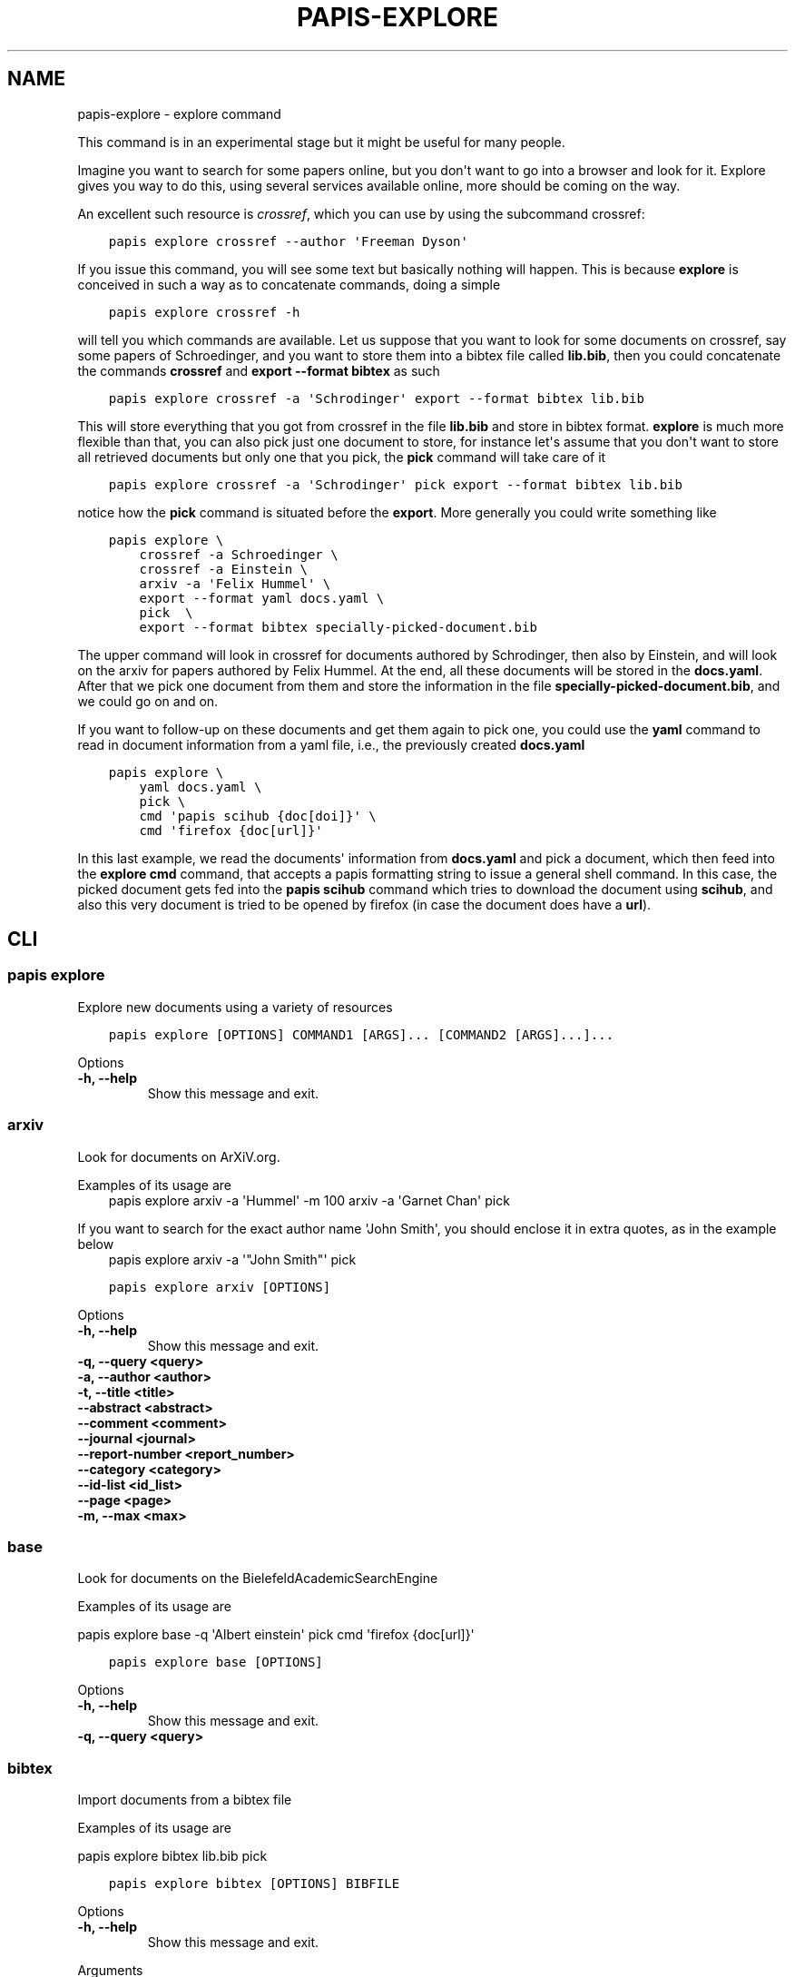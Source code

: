 .\" Man page generated from reStructuredText.
.
.TH "PAPIS-EXPLORE" "1" "May 02, 2020" "0.10" "papis"
.SH NAME
papis-explore \- explore command
.
.nr rst2man-indent-level 0
.
.de1 rstReportMargin
\\$1 \\n[an-margin]
level \\n[rst2man-indent-level]
level margin: \\n[rst2man-indent\\n[rst2man-indent-level]]
-
\\n[rst2man-indent0]
\\n[rst2man-indent1]
\\n[rst2man-indent2]
..
.de1 INDENT
.\" .rstReportMargin pre:
. RS \\$1
. nr rst2man-indent\\n[rst2man-indent-level] \\n[an-margin]
. nr rst2man-indent-level +1
.\" .rstReportMargin post:
..
.de UNINDENT
. RE
.\" indent \\n[an-margin]
.\" old: \\n[rst2man-indent\\n[rst2man-indent-level]]
.nr rst2man-indent-level -1
.\" new: \\n[rst2man-indent\\n[rst2man-indent-level]]
.in \\n[rst2man-indent\\n[rst2man-indent-level]]u
..
.sp
This command is in an experimental stage but it might be useful for many
people.
.sp
Imagine you want to search for some papers online, but you don\(aqt want to
go into a browser and look for it. Explore gives you way to do this,
using several services available online, more should be coming on the way.
.sp
An excellent such resource is \fI\%crossref\fP,
which you can use by using the subcommand crossref:
.INDENT 0.0
.INDENT 3.5
.sp
.nf
.ft C
papis explore crossref \-\-author \(aqFreeman Dyson\(aq
.ft P
.fi
.UNINDENT
.UNINDENT
.sp
If you issue this command, you will see some text but basically nothing
will happen. This is because \fBexplore\fP is conceived in such a way
as to concatenate commands, doing a simple
.INDENT 0.0
.INDENT 3.5
.sp
.nf
.ft C
papis explore crossref \-h
.ft P
.fi
.UNINDENT
.UNINDENT
.sp
will tell you which commands are available.
Let us suppose that you want to look for some documents on crossref,
say some papers of Schroedinger, and you want to store them into a bibtex
file called \fBlib.bib\fP, then you could concatenate the commands
\fBcrossref\fP and \fBexport \-\-format bibtex\fP as such
.INDENT 0.0
.INDENT 3.5
.sp
.nf
.ft C
papis explore crossref \-a \(aqSchrodinger\(aq export \-\-format bibtex lib.bib
.ft P
.fi
.UNINDENT
.UNINDENT
.sp
This will store everything that you got from crossref in the file \fBlib.bib\fP
and store in bibtex format. \fBexplore\fP is much more flexible than that,
you can also pick just one document to store, for instance let\(aqs assume that
you don\(aqt want to store all retrieved documents but only one that you pick,
the \fBpick\fP command will take care of it
.INDENT 0.0
.INDENT 3.5
.sp
.nf
.ft C
papis explore crossref \-a \(aqSchrodinger\(aq pick export \-\-format bibtex lib.bib
.ft P
.fi
.UNINDENT
.UNINDENT
.sp
notice how the \fBpick\fP command is situated before the \fBexport\fP\&.
More generally you could write something like
.INDENT 0.0
.INDENT 3.5
.sp
.nf
.ft C
papis explore \e
    crossref \-a Schroedinger \e
    crossref \-a Einstein \e
    arxiv \-a \(aqFelix Hummel\(aq \e
    export \-\-format yaml docs.yaml \e
    pick  \e
    export \-\-format bibtex specially\-picked\-document.bib
.ft P
.fi
.UNINDENT
.UNINDENT
.sp
The upper command will look in crossref for documents authored by Schrodinger,
then also by Einstein, and will look on the arxiv for papers authored by Felix
Hummel. At the end, all these documents will be stored in the \fBdocs.yaml\fP\&.
After that we pick one document from them and store the information in
the file \fBspecially\-picked\-document.bib\fP, and we could go on and on.
.sp
If you want to follow\-up on these documents and get them again to pick one,
you could use the \fByaml\fP command to read in document information from a yaml
file, i.e., the previously created \fBdocs.yaml\fP
.INDENT 0.0
.INDENT 3.5
.sp
.nf
.ft C
papis explore \e
    yaml docs.yaml \e
    pick \e
    cmd \(aqpapis scihub {doc[doi]}\(aq \e
    cmd \(aqfirefox {doc[url]}\(aq
.ft P
.fi
.UNINDENT
.UNINDENT
.sp
In this last example, we read the documents\(aq information from \fBdocs.yaml\fP and
pick a document, which then feed into the \fBexplore cmd\fP command, that accepts
a papis formatting string to issue a general shell command.  In this case, the
picked document gets fed into the \fBpapis scihub\fP command which tries to
download the document using \fBscihub\fP, and also this very document is tried to
be opened by firefox (in case the document does have a \fBurl\fP).
.SH CLI
.SS papis explore
.sp
Explore new documents using a variety of resources
.INDENT 0.0
.INDENT 3.5
.sp
.nf
.ft C
papis explore [OPTIONS] COMMAND1 [ARGS]... [COMMAND2 [ARGS]...]...
.ft P
.fi
.UNINDENT
.UNINDENT
.sp
Options
.INDENT 0.0
.TP
.B \-h, \-\-help
Show this message and exit.
.UNINDENT
.SS arxiv
.sp
Look for documents on ArXiV.org.
.sp
Examples of its usage are
.INDENT 0.0
.INDENT 3.5
papis explore arxiv \-a \(aqHummel\(aq \-m 100 arxiv \-a \(aqGarnet Chan\(aq pick
.UNINDENT
.UNINDENT
.sp
If you want to search for the exact author name \(aqJohn Smith\(aq, you should
enclose it in extra quotes, as in the example below
.INDENT 0.0
.INDENT 3.5
papis explore arxiv \-a \(aq"John Smith"\(aq pick
.UNINDENT
.UNINDENT
.INDENT 0.0
.INDENT 3.5
.sp
.nf
.ft C
papis explore arxiv [OPTIONS]
.ft P
.fi
.UNINDENT
.UNINDENT
.sp
Options
.INDENT 0.0
.TP
.B \-h, \-\-help
Show this message and exit.
.UNINDENT
.INDENT 0.0
.TP
.B \-q, \-\-query <query>
.UNINDENT
.INDENT 0.0
.TP
.B \-a, \-\-author <author>
.UNINDENT
.INDENT 0.0
.TP
.B \-t, \-\-title <title>
.UNINDENT
.INDENT 0.0
.TP
.B \-\-abstract <abstract>
.UNINDENT
.INDENT 0.0
.TP
.B \-\-comment <comment>
.UNINDENT
.INDENT 0.0
.TP
.B \-\-journal <journal>
.UNINDENT
.INDENT 0.0
.TP
.B \-\-report\-number <report_number>
.UNINDENT
.INDENT 0.0
.TP
.B \-\-category <category>
.UNINDENT
.INDENT 0.0
.TP
.B \-\-id\-list <id_list>
.UNINDENT
.INDENT 0.0
.TP
.B \-\-page <page>
.UNINDENT
.INDENT 0.0
.TP
.B \-m, \-\-max <max>
.UNINDENT
.SS base
.sp
Look for documents on the BielefeldAcademicSearchEngine
.sp
Examples of its usage are
.sp
papis explore base \-q \(aqAlbert einstein\(aq pick cmd \(aqfirefox {doc[url]}\(aq
.INDENT 0.0
.INDENT 3.5
.sp
.nf
.ft C
papis explore base [OPTIONS]
.ft P
.fi
.UNINDENT
.UNINDENT
.sp
Options
.INDENT 0.0
.TP
.B \-h, \-\-help
Show this message and exit.
.UNINDENT
.INDENT 0.0
.TP
.B \-q, \-\-query <query>
.UNINDENT
.SS bibtex
.sp
Import documents from a bibtex file
.sp
Examples of its usage are
.sp
papis explore bibtex lib.bib pick
.INDENT 0.0
.INDENT 3.5
.sp
.nf
.ft C
papis explore bibtex [OPTIONS] BIBFILE
.ft P
.fi
.UNINDENT
.UNINDENT
.sp
Options
.INDENT 0.0
.TP
.B \-h, \-\-help
Show this message and exit.
.UNINDENT
.sp
Arguments
.INDENT 0.0
.TP
.B BIBFILE
Required argument
.UNINDENT
.SS citations
.sp
Query the citations of a paper
.sp
Example:
.sp
Go through the citations of a paper and export it in a yaml file
.INDENT 0.0
.INDENT 3.5
papis explore citations \(aqeinstein\(aq export \-\-format yaml einstein.yaml
.UNINDENT
.UNINDENT
.INDENT 0.0
.INDENT 3.5
.sp
.nf
.ft C
papis explore citations [OPTIONS] [QUERY]
.ft P
.fi
.UNINDENT
.UNINDENT
.sp
Options
.INDENT 0.0
.TP
.B \-\-doc\-folder <doc_folder>
Apply action to a document path
.UNINDENT
.INDENT 0.0
.TP
.B \-h, \-\-help
Show this message and exit.
.UNINDENT
.INDENT 0.0
.TP
.B \-s, \-\-save
Store the citations in the document\(aqs folder for later use
.UNINDENT
.INDENT 0.0
.TP
.B \-\-rmfile
Remove the stored citations file
.UNINDENT
.INDENT 0.0
.TP
.B \-m, \-\-max\-citations <max_citations>
Number of citations to be retrieved
.UNINDENT
.sp
Arguments
.INDENT 0.0
.TP
.B QUERY
Optional argument
.UNINDENT
.SS cmd
.sp
Run a general command on the document list
.sp
Examples of its usage are:
.sp
Look for 200 Schroedinger papers, pick one, and add it via papis\-scihub
.INDENT 0.0
.TP
.B papis explore crossref \-m 200 \-a \(aqSchrodinger\(aq 
pick cmd \(aqpapis scihub {doc[doi]}\(aq
.UNINDENT
.INDENT 0.0
.INDENT 3.5
.sp
.nf
.ft C
papis explore cmd [OPTIONS] COMMAND
.ft P
.fi
.UNINDENT
.UNINDENT
.sp
Options
.INDENT 0.0
.TP
.B \-h, \-\-help
Show this message and exit.
.UNINDENT
.sp
Arguments
.INDENT 0.0
.TP
.B COMMAND
Required argument
.UNINDENT
.SS crossref
.sp
Look for documents on crossref.org.
.sp
Examples of its usage are
.sp
papis explore crossref \-a \(aqAlbert einstein\(aq pick export \-\-bibtex lib.bib
.INDENT 0.0
.INDENT 3.5
.sp
.nf
.ft C
papis explore crossref [OPTIONS]
.ft P
.fi
.UNINDENT
.UNINDENT
.sp
Options
.INDENT 0.0
.TP
.B \-h, \-\-help
Show this message and exit.
.UNINDENT
.INDENT 0.0
.TP
.B \-q, \-\-query <query>
General query
.UNINDENT
.INDENT 0.0
.TP
.B \-a, \-\-author <author>
Author of the query
.UNINDENT
.INDENT 0.0
.TP
.B \-t, \-\-title <title>
Title of the query
.UNINDENT
.INDENT 0.0
.TP
.B \-m, \-\-max <_ma>
Maximum number of results
.UNINDENT
.INDENT 0.0
.TP
.B \-f, \-\-filter <_filters>
Filters to apply
.UNINDENT
.INDENT 0.0
.TP
.B \-o, \-\-order <order>
Order of appearance according to sorting  [default: desc]
.INDENT 7.0
.TP
.B Options
asc|desc
.UNINDENT
.UNINDENT
.INDENT 0.0
.TP
.B \-s, \-\-sort <sort>
Sorting parameter  [default: score]
.INDENT 7.0
.TP
.B Options
relevance|score|updated|deposited|indexed|published|published\-print|published\-online|issued|is\-referenced\-by\-count|references\-count
.UNINDENT
.UNINDENT
.SS dissemin
.sp
Look for documents on dissem.in
.sp
Examples of its usage are
.sp
papis explore dissemin \-q \(aqAlbert einstein\(aq pick cmd \(aqfirefox {doc[url]}\(aq
.INDENT 0.0
.INDENT 3.5
.sp
.nf
.ft C
papis explore dissemin [OPTIONS]
.ft P
.fi
.UNINDENT
.UNINDENT
.sp
Options
.INDENT 0.0
.TP
.B \-h, \-\-help
Show this message and exit.
.UNINDENT
.INDENT 0.0
.TP
.B \-q, \-\-query <query>
.UNINDENT
.SS export
.sp
Export retrieved documents into various formats for later use
.sp
Examples of its usage are
.sp
papis explore crossref \-m 200 \-a \(aqSchrodinger\(aq export \-\-yaml lib.yaml
.INDENT 0.0
.INDENT 3.5
.sp
.nf
.ft C
papis explore export [OPTIONS]
.ft P
.fi
.UNINDENT
.UNINDENT
.sp
Options
.INDENT 0.0
.TP
.B \-h, \-\-help
Show this message and exit.
.UNINDENT
.INDENT 0.0
.TP
.B \-f, \-\-format <fmt>
Format for the document
.INDENT 7.0
.TP
.B Options
bibtex|json|yaml
.UNINDENT
.UNINDENT
.INDENT 0.0
.TP
.B \-o, \-\-out <out>
Outfile to write information to
.UNINDENT
.SS isbn
.sp
Look for documents using isbnlib
.sp
Examples of its usage are
.sp
papis explore isbn \-q \(aqAlbert einstein\(aq pick cmd \(aqfirefox {doc[url]}\(aq
.INDENT 0.0
.INDENT 3.5
.sp
.nf
.ft C
papis explore isbn [OPTIONS]
.ft P
.fi
.UNINDENT
.UNINDENT
.sp
Options
.INDENT 0.0
.TP
.B \-h, \-\-help
Show this message and exit.
.UNINDENT
.INDENT 0.0
.TP
.B \-q, \-\-query <query>
.UNINDENT
.INDENT 0.0
.TP
.B \-s, \-\-service <service>
.INDENT 7.0
.TP
.B Options
wcat|goob|openl
.UNINDENT
.UNINDENT
.SS isbnplus
.sp
Look for documents on isbnplus.com
.sp
Examples of its usage are
.sp
papis explore isbnplus \-q \(aqAlbert einstein\(aq pick cmd \(aqfirefox {doc[url]}\(aq
.INDENT 0.0
.INDENT 3.5
.sp
.nf
.ft C
papis explore isbnplus [OPTIONS]
.ft P
.fi
.UNINDENT
.UNINDENT
.sp
Options
.INDENT 0.0
.TP
.B \-h, \-\-help
Show this message and exit.
.UNINDENT
.INDENT 0.0
.TP
.B \-q, \-\-query <query>
.UNINDENT
.INDENT 0.0
.TP
.B \-a, \-\-author <author>
.UNINDENT
.INDENT 0.0
.TP
.B \-t, \-\-title <title>
.UNINDENT
.SS json
.sp
Import documents from a json file
.sp
Examples of its usage are
.sp
papis explore json lib.json pick
.INDENT 0.0
.INDENT 3.5
.sp
.nf
.ft C
papis explore json [OPTIONS] JSONFILE
.ft P
.fi
.UNINDENT
.UNINDENT
.sp
Options
.INDENT 0.0
.TP
.B \-h, \-\-help
Show this message and exit.
.UNINDENT
.sp
Arguments
.INDENT 0.0
.TP
.B JSONFILE
Required argument
.UNINDENT
.SS lib
.sp
Query for documents in your library
.sp
Examples of its usage are
.INDENT 0.0
.INDENT 3.5
papis lib \-l books einstein pick
.UNINDENT
.UNINDENT
.INDENT 0.0
.INDENT 3.5
.sp
.nf
.ft C
papis explore lib [OPTIONS] [QUERY]
.ft P
.fi
.UNINDENT
.UNINDENT
.sp
Options
.INDENT 0.0
.TP
.B \-h, \-\-help
Show this message and exit.
.UNINDENT
.INDENT 0.0
.TP
.B \-\-doc\-folder <doc_folder>
Apply action to a document path
.UNINDENT
.INDENT 0.0
.TP
.B \-l, \-\-library <library>
Papis library to look
.UNINDENT
.sp
Arguments
.INDENT 0.0
.TP
.B QUERY
Optional argument
.UNINDENT
.SS pick
.sp
Pick a document from the retrieved documents
.sp
Examples of its usage are
.sp
papis explore bibtex lib.bib pick
.INDENT 0.0
.INDENT 3.5
.sp
.nf
.ft C
papis explore pick [OPTIONS]
.ft P
.fi
.UNINDENT
.UNINDENT
.sp
Options
.INDENT 0.0
.TP
.B \-h, \-\-help
Show this message and exit.
.UNINDENT
.INDENT 0.0
.TP
.B \-n, \-\-number <number>
Pick automatically the n\-th document
.UNINDENT
.SS yaml
.sp
Import documents from a yaml file
.sp
Examples of its usage are
.sp
papis explore yaml lib.yaml pick
.INDENT 0.0
.INDENT 3.5
.sp
.nf
.ft C
papis explore yaml [OPTIONS] YAMLFILE
.ft P
.fi
.UNINDENT
.UNINDENT
.sp
Options
.INDENT 0.0
.TP
.B \-h, \-\-help
Show this message and exit.
.UNINDENT
.sp
Arguments
.INDENT 0.0
.TP
.B YAMLFILE
Required argument
.UNINDENT
.SH AUTHOR
Alejandro Gallo
.SH COPYRIGHT
2017, Alejandro Gallo
.\" Generated by docutils manpage writer.
.
